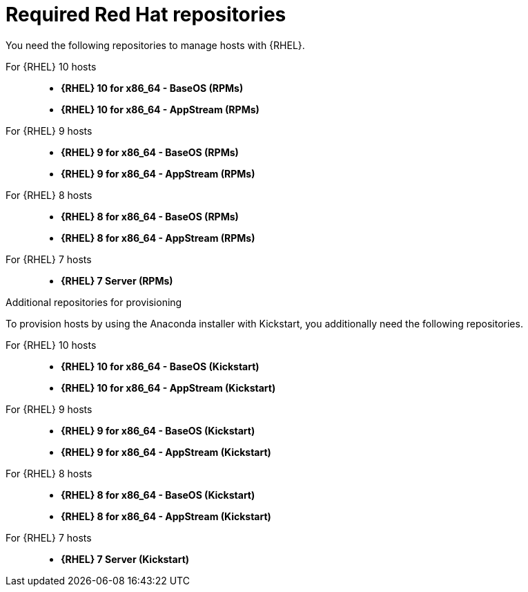 :_mod-docs-content-type: REFERENCE

[id="required-red-hat-repositories"]
= Required Red Hat repositories

You need the following repositories to manage hosts with {RHEL}.

For {RHEL} 10 hosts::
* *{RHEL} 10 for x86_64 - BaseOS (RPMs)*
* *{RHEL} 10 for x86_64 - AppStream (RPMs)*

For {RHEL} 9 hosts::
* *{RHEL} 9 for x86_64 - BaseOS (RPMs)*
* *{RHEL} 9 for x86_64 - AppStream (RPMs)*

For {RHEL} 8 hosts::
* *{RHEL} 8 for x86_64 - BaseOS (RPMs)*
* *{RHEL} 8 for x86_64 - AppStream (RPMs)*

For {RHEL} 7 hosts::
* *{RHEL} 7 Server (RPMs)*

.Additional repositories for provisioning
To provision hosts by using the Anaconda installer with Kickstart, you additionally need the following repositories.

For {RHEL} 10 hosts::
* *{RHEL} 10 for x86_64 - BaseOS (Kickstart)*
* *{RHEL} 10 for x86_64 - AppStream (Kickstart)*

For {RHEL} 9 hosts::
* *{RHEL} 9 for x86_64 - BaseOS (Kickstart)*
* *{RHEL} 9 for x86_64 - AppStream (Kickstart)*

For {RHEL} 8 hosts::
* *{RHEL} 8 for x86_64 - BaseOS (Kickstart)*
* *{RHEL} 8 for x86_64 - AppStream (Kickstart)*

For {RHEL} 7 hosts::
* *{RHEL} 7 Server (Kickstart)*
